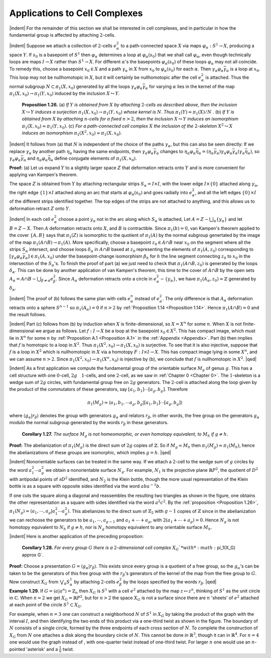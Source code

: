Applications to Cell Complexes
================================================

|indent| For the remainder of this section we shall be interested in cell complexes, and in
particular in how the fundamental group is affected by attaching :math:`2`-cells.

|indent| Suppose we attach a collection of :math:`2`-cells :math:`e^2_\alpha` to a path-connected space :math:`X` via maps
:math:`\varphi_\alpha : S^1 \rightarrow X`, producing a space :math:`Y`. If :math:`s_0` is a basepoint of :math:`S^1` then :math:`\varphi_\alpha` determines a loop
at :math:`\varphi_\alpha(s_0)` that we shall call :math:`\varphi_\alpha`, even though technically loops are maps :math:`I \rightarrow X` rather
than :math:`S^1 \rightarrow X`. For different :math:`\alpha`'s the basepoints :math:`\varphi_\alpha(s_0)` of these loops :math:`\varphi_\alpha` may not all
coincide. To remedy this, choose a basepoint :math:`x_0 \in X` and a path :math:`\gamma_\alpha` in :math:`X` from :math:`x_0` to
:math:`\varphi_\alpha(s_0)` for each :math:`\alpha`. Then :math:`\gamma_\alpha \varphi_\alpha \bar{\gamma}_\alpha` is a loop at :math:`x_0`. This loop may not be nullhomotopic
in :math:`X`, but it will certainly be nullhomotopic after the cell :math:`e^2_\alpha` is attached. Thus the 
normal subgroup :math:`N \subset \pi_1(X,x_0)` generated by all the loops :math:`\gamma_\alpha \varphi_\alpha \bar{\gamma}_\alpha` for varying :math:`\alpha`
lies in the kernel of the map :math:`\pi_1(X,x_0)\rightarrow \pi_1(Y,x_0)` induced by the inclusion :math:`X \hookrightarrow Y`.

.. _Proposition 1.26:

.. container::

        **Proposition 1.26.** (a) *If* :math:`Y` *is obtained from* :math:`X` *by attaching* :math:`2`-*cells as described
        above, then the inclusion* :math:`X \hookrightarrow Y` *induces a surjection* :math:`\pi_1(X,x_0)\rightarrow \pi_1(Y,x_0)` *whose
        kernel is* :math:`N`. *Thus* :math:`\pi_1(Y) \approx \pi_1(X)/N` .
        (b) *If* :math:`Y` *is obtained from* :math:`X` *by attaching* :math:`n`-*cells for a fixed* :math:`n>2`, *then the inclusion*
        :math:`X \hookrightarrow Y` *induces an isomorphism* :math:`\pi_1(X,x_0) \approx \pi_1(Y, x_0)`.
        (c) *For a path-connected cell complex* :math:`X` *the inclusion of the* :math:`2`-*skeleton* :math:`X^2 \hookrightarrow X` *induces
        an isomorphism* :math:`\pi_1(X^2, x_0) \approx \pi_1(X,x_0)`.
    
    |indent| It follows from (a) that :math:`N` is independent of the choice of the paths :math:`\gamma_\alpha`, but
    this can also be seen directly: If we replace :math:`\gamma_\alpha` by another path :math:`\eta_\alpha` having the same
    endpoints, then :math:`\gamma_\alpha \varphi_\alpha \bar{\gamma}_\alpha` changes to :math:`\eta_\alpha \varphi_\alpha \bar{\eta}_\alpha=(\eta_\alpha \bar{\gamma}_\alpha)\gamma_\alpha \varphi_\alpha \bar{\gamma}_\alpha (\gamma_\alpha \bar{\eta}_\alpha)`, so :math:`\gamma_\alpha \varphi_\alpha \bar{\gamma}_\alpha`
    and :math:`\eta_\alpha \varphi_\alpha \bar{\eta}_\alpha` define conjugate elements of :math:`\pi_1(X,x_0)`.

    **Proof:** (a) Let us expand :math:`Y` to a slightly larger space :math:`Z` that deformation retracts 
    onto :math:`Y` and is more convenient for applying van Kampen's theorem. 
    
    .. image:: fig/prop-1-26.png
        :align: right
        :width: 50%
    
    The space :math:`Z`
    is obtained from :math:`Y` by attaching rectangular strips :math:`S_\alpha = I \times I`, with the lower edge
    :math:`I \times \{0\}` attached along :math:`\gamma_\alpha`, the right edge
    :math:`\{1\} \times I` attached along an arc that starts
    at :math:`\varphi_\alpha(s_0)` and goes radially into :math:`e^2_\alpha`, and 
    all the left edges :math:`\{0\} \times I` of the different
    strips identified together. The top
    edges of the strips are not attached to 
    anything, and this allows us to deformation retract :math:`Z` onto :math:`Y`.

    |indent| In each cell :math:`e^2_\alpha` choose a point :math:`y_\alpha` not in the arc along which :math:`S_\alpha` is attached, Let
    :math:`A=Z-\bigcup _\alpha \{y_\alpha\}` and let :math:`B=Z-X`. Then :math:`A` deformation retracts onto :math:`X`, and :math:`B` is 
    contractible. Since :math:`\pi_1(b)=0`, van Kampen's theorem applied to the cover :math:`\{A,B\}` says
    that :math:`\pi_1(Z)` is isomorphic to the quotient of :math:`\pi_1(A)` by the normal subgroup genertated
    by the image of the map :math:`\pi_1(A \cap B) \rightarrow \pi_1(A)`. More specifically, choose a basepoint
    :math:`z_0 \in A \cap B` near :math:`x_0` on the segment where all the strips :math:`S_\alpha` intersect, and choose
    loops :math:`\delta_\alpha` in :math:`A\cap B` based at :math:`z_0` representing the elements of :Math:`\pi_1(A,z_0)` corresponding
    to :math:`[\gamma_\alpha \varphi_\alpha \bar{\gamma_\alpha}] \in \pi_1(A,x_0)` under the basepoint-change isomorphism :math:`\beta_h` for :math:`h` the line
    segment connecting :math:`z_0` to :math:`x_0` in the intersection of the :math:`S_\alpha`'s. To finish the proof of 
    part (a) we just need to check that :math:`\pi_1(A \cap B, z_0)` is generated by the loops :math:`\delta_\alpha`. This
    can be done by another application of van Kampen's theorem, this time to the cover 
    of :math:`A \cap B` by the open sets :math:`A_\alpha = A \cap B - \bigcup _{\beta \neq \alpha} e^2_\beta`. Since :math:`A_\alpha` deformation retracts onto
    a circle in :math:`e^2_\alpha - \{y_\alpha\}`, we have :math:`\pi_1(A_\alpha, z_0) \approx \mathbb{Z}` generated by :math:`\delta_\alpha`.

    |indent| The proof of (b) follows the same plan with cells :math:`e^n_\alpha` instead of :math:`e^2_\alpha`. The only
    difference is that :math:`A_\alpha` deformation retracts onto a sphere :math:`S^{n-1}` so :math:`\pi_1(A_\alpha)=0` if :math:`n>2`
    by :ref:`Proposition 1.14 <Proposition 1.14>`. Hence :math:`\pi_1(A \cap B) = 0` and the result follows.

    |indent| Part (c) follows from (b) by induction when :math:`X` is finite-dimensional, so :math:`X=X^n`
    for some :Math:`n`. When :math:`X` is not finite-dimensional we argue as follows. Let :math:`f:I \rightarrow X` be 
    a loop at the basepoint :Math:`x_0 \in X^2`. This has compact image, which must lie in :math:`X^n` for 
    some :math:`n` by :ref:`Proposition A.1 <Proposition A.1>` in the :ref:`Appendix <Appendix>`. Part (b) then implies that :math:`f` is homotopic
    to a loop in :math:`X^2`. Thus :math:`\pi_1(X^2, x_0) \rightarrow \pi_1(X, x_0)` is surjective. To see that it is also
    injective, suppose that :math:`f` is a loop in :math:`X^2` which is nullhomotopic in :math:`X` via a homotopy
    :math:`F:I \times I \rightarrow X`. This has compact image lying in some :Math:`X^n`, and we can assume :math:`n >2`.
    Since :math:`\pi_1(X^2, x_0) \rightarrow \pi_1(X^n , x_0)` is injective by (b), we conclude that :math:`f` is nullhomotopic
    in :math:`X^2`. |qed|

|indent| As a first application we compute the fundamental group of the orientable surface 
:math:`M_g` of genus :math:`g`. This has a cell structure with one :math:`0`-cell, :math:`2g \quad 1`-cells, and one :math:`2`-cell, as
we saw in :ref:`Chapter 0 <Chapter 0>`. The :math:`1`-skeleton is a wedge sum of :math:`2g` circles, with fundamental
group free on :math:`2g` generators. The :math:`2`-cell is attached along the loop given by the 
product of the commutators of these generators, say :math:`[a_1,b_1] \cdots [a_g,b_g]`. Therefore

.. math::

    \pi_1(M_g) \approx \langle a_1,b_1, \cdots a_g,b_g | [a_1,b_1] \cdots [a_g, b_g] \rangle

where :math:`\langle g_\alpha | r_\beta \rangle` denotes the group with generators :math:`g_\alpha` and relators :math:`r_\beta`, in other
words, the free group on the generators :math:`g_\alpha` modulo the normal subgroup generated 
by the words :math:`r_\beta` in these generators.

.. _Corollary 1.27:

.. container::

        **Corollary 1.27.** *The surface* :math:`M_g` *is not homeomorphic, or even homotopy equivalent,
        to* :math:`M_h` *if* :math:`g \neq h`.
    
    **Proof:** The abelianization of :math:`\pi_1(M_g)` is the direct sum of :math:`2g` copies of :math:`\mathbb{Z}`. So if
    :math:`M_g \simeq M_h` then :math:`\pi_1(M_g) \approx \pi_1(M_h)`, hence the abelianizations of these groups are 
    isomorphic, which implies :math:`g=h`. |qed|

|indent| Nonorientable surfaces can be treated in the same way. If we attach a :math:`2`-cell to the 
wedge sum of :math:`g` circles by the word :math:`a^2_1 \cdots a^2_g` we obtain a nonorientable surface :math:`N_g`.
For example, :math:`N_1` is the projective plane :math:`\mathbb{R}P^2`, the quotient of :math:`D^2` with antipodal points
of :math:`\partial D^2` identified, and :math:`N_2` is the Klein bottle, though the more usual representation
of the Klein bottle is as a square with opposite sides identified via the word :math:`aba^{-1}b`.

.. image:: fig/nonorientable-surfaces.png
    :align: center
    :width: 100%

If one cuts the square along a diagonal and reassembles the resulting two triangles
as shown in the figure, one obtains the other representation as a square with sides 
identified via the word :math:`a^2c^2`. By the :ref:`proposition <Proposition 1.26>`, :math:`\pi_1(N_g) \approx \langle a_1, \cdots , a_g | a^2_1 \cdots a^2_g \rangle`.
This abelianizes to the direct sum of :math:`\mathbb{Z}_2` with :math:`g-1` copies of :math:`\mathbb{Z}` since in the abelianization
we can rechoose the generators to be :math:`a_1, \cdots , a_{g-1}` and :math:`a_1 + \cdots + a_g`, with
:math:`2(a_1 + \cdots + a_g) =  0`. Hence :math:`N_g` is not homotopy equivalent to :math:`N_h` if :math:`g \neq h`, nor is
:math:`N_g` homotopy equivalent to any orientable surface :math:`M_h`.

|indent| Here is another application of the preceding proposition:

.. _Corollary 1.28:

.. container::

        **Corollary 1.28.** *For every group* :math:`G` *there is a* :math:`2`-*dimensional cell complex* :matH:`X_G`*with*
        :math:`\pi_1(X_G) \approx G`.
    
    **Proof:** Choose a presentation :math:`G= \langle g_\alpha | r_\beta \rangle`. This exists since every group is a 
    quotient of a free group, so the :math:`g_\alpha`'s can be taken to be the generators of this free
    group with the :math:`r_\beta`'s generators of the kernel of the map from the free group to :math:`G`.
    Now construct :math:`X_G` from :matH:`\bigvee _\alpha S^1_\alpha` by attaching :math:`2`-cells :math:`e^2_\beta` by the loops specified by the
    words :math:`r_\beta`. |qed|


.. _Example 1.29:

.. container::

    **Example 1.29.** If :math:`G=\langle a | a^n \rangle = \mathbb{Z}_n` then :math:`X_G` is :math:`S^1` with a cell :math:`e^2` attached by the map
    :math:`z \mapsto z^n`, thinking of :Math:`S^1` as the unit circle in :math:`\mathbb{C}`. When :math:`n=2` we get :math:`X_G=\mathbb{R}P^2`, but for
    :math:`n>2` the space :math:`X_G` is not a surface since there are :math:`n` 'sheets' of :math:`e^2` attached at each
    point of the circle :math:`S^1 \subset X_G`. 
    
    .. image:: fig/eg-1-29.png
        :align: right
        :width: 40%
    
    For example, when :math:`n=3` one can construct a neighborhood 
    :math:`N` of :Math:`S^1` in :math:`X_G` by taking the product of the 
    graph |Y| with the interval :math:`I`, and then identifying
    the two ends of this product via a one-third twist as 
    shown in the figure. The boundary of :math:`N` consists
    of a single circle, formed by the three endpoints of
    each |Y| cross section of :math:`N`. To complete the construction of :math:`X_G` from :math:`N` one attaches
    a disk along the boundary circle of :math:`N`. This cannot be done in :math:`\mathbb{R}^3`, though it can in
    :math:`\mathbb{R}^4`. For :math:`n=4` one would use the graph |X| instead of |Y|, with one-quarter twist
    instead of one-third twist. For larger :math:`n` one would use an :math:`n`-pointed 'asterisk' and 
    a :math:`\frac{1}{n}` twist.










.. |indent| raw:: html

    <span style="margin-left: 2em">

.. |qed| raw:: html
    
    <span style="float:right">&#9723</span>

.. |X| image:: fig/graph-X.png
    :scale: 5%
    
.. |Y| image:: fig/graph-Y.png
    :scale: 5%